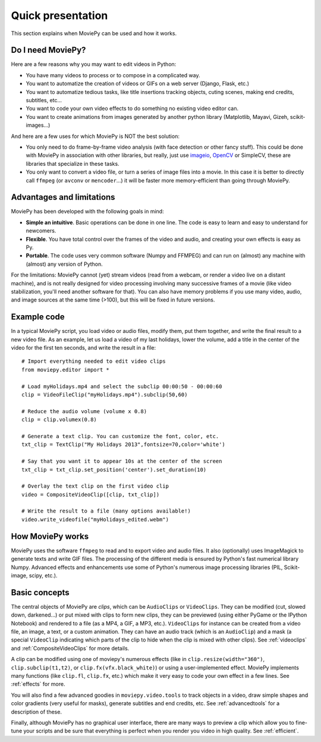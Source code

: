 .. _quick_presentation:

Quick presentation
===================

This section explains when MoviePy can be used and how it works.

Do I need MoviePy?
~~~~~~~~~~~~~~~~~~~

Here are a few reasons why you may want to edit videos in Python:

- You have many videos to process or to compose in a complicated way.
- You want to automatize the creation of videos or GIFs on a web server (Django, Flask, etc.)
- You want to automatize tedious tasks, like title insertions tracking objects, cuting scenes, making end credits, subtitles, etc...
- You want to code your own video effects to do something no existing video editor can.
- You want to create animations from images generated by another python library (Matplotlib, Mayavi, Gizeh, scikit-images...)

And here are a few uses for which MoviePy is NOT the best solution:

- You only need to do frame-by-frame video analysis (with face detection or other fancy stuff). This could be done with MoviePy in association with other libraries, but really, just use imageio_, OpenCV_ or SimpleCV, these are libraries that specialize in these tasks.
- You only want to convert a video file, or turn a series of image files into a movie. In this case it is better to directly call ``ffmpeg`` (or ``avconv`` or ``mencoder``...) it will be faster more memory-efficient than going through MoviePy.


Advantages and limitations
~~~~~~~~~~~~~~~~~~~~~~~~~~~

MoviePy has been developed with the following goals in mind:

- **Simple an intuitive**. Basic operations can be done in one line. The code is easy to learn and easy to understand for newcomers.
- **Flexible**. You have total control over the frames of the video and audio, and creating your own effects is easy as Py.
- **Portable**. The code uses very common software (Numpy and FFMPEG) and can run on (almost) any machine with (almost) any version of Python.

For the limitations: MoviePy cannot (yet) stream videos (read from a webcam, or render a video live on a distant machine), and is not really designed for video processing involving many successive frames of a movie (like video stabilization, you'll need another software for that). You can also have memory problems if you use many video, audio, and image sources at the same time (>100), but this will be fixed in future versions.

Example code
~~~~~~~~~~~~~~

In a typical MoviePy script, you load video or audio files, modify them, put them together, and write the final result to a new video file. As an example, let us load a video of my last holidays, lower the volume, add a title in the center of the video for the first ten seconds, and write the result in a file: ::

    # Import everything needed to edit video clips
    from moviepy.editor import *

    # Load myHolidays.mp4 and select the subclip 00:00:50 - 00:00:60
    clip = VideoFileClip("myHolidays.mp4").subclip(50,60)

    # Reduce the audio volume (volume x 0.8)
    clip = clip.volumex(0.8)

    # Generate a text clip. You can customize the font, color, etc.
    txt_clip = TextClip("My Holidays 2013",fontsize=70,color='white')

    # Say that you want it to appear 10s at the center of the screen
    txt_clip = txt_clip.set_position('center').set_duration(10)

    # Overlay the text clip on the first video clip
    video = CompositeVideoClip([clip, txt_clip])

    # Write the result to a file (many options available!)
    video.write_videofile("myHolidays_edited.webm")


How MoviePy works
~~~~~~~~~~~~~~~~~~~

MoviePy uses the software ``ffmpeg`` to read and to export video and audio files. It also (optionally) uses ImageMagick to generate texts and write GIF files. The processing of the different media is ensured by Python's fast numerical library Numpy. Advanced effects and enhancements use some of Python's numerous image processing libraries (PIL, Scikit-image, scipy, etc.).

.. image:: explanations.jpeg
    :width: 570px
    :align: center

Basic concepts
~~~~~~~~~~~~~~~

The central objects of MoviePy are *clips*, which can be ``AudioClips`` or ``VideoClips``. They can be modified (cut, slowed down, darkened...) or put mixed with clips to form new clips, they can be previewed (using either PyGame or the IPython Notebook) and rendered to a file (as a MP4, a GIF, a MP3, etc.). ``VideoClips`` for instance can be created from a video file, an image, a text, or a custom animation. They can have an audio track (which is an ``AudioClip``) and a mask (a special ``VideoClip`` indicating which parts of the clip to hide when the clip is mixed with other clips). See :ref:`videoclips` and :ref:`CompositeVideoClips` for more details.

A clip can be modified using one of moviepy's numerous effects (like in ``clip.resize(width="360")``, ``clip.subclip(t1,t2)``, or ``clip.fx(vfx.black_white)``) or using a user-implemented effect. MoviePy implements many functions (like ``clip.fl``, ``clip.fx``, etc.) which make it very easy to code your own effect in a few lines. See :ref:`effects` for more.

You will also find a few advanced goodies in ``moviepy.video.tools`` to track objects in a video, draw simple shapes and color gradients (very useful for masks), generate subtitles and end credits, etc. See :ref:`advancedtools` for a description of these.

Finally, although MoviePy has no graphical user interface, there are many ways to preview a clip which allow you to fine-tune your scripts and be sure that everything is perfect when you render you video in high quality. See :ref:`efficient`.

.. _imageio: https://imageio.github.io/
.. _OpenCV: http://opencv.org/






